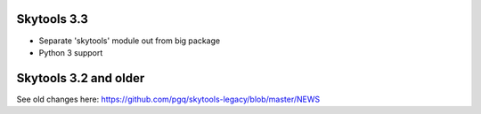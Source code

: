 
Skytools 3.3
------------

* Separate 'skytools' module out from big package
* Python 3 support

Skytools 3.2 and older
----------------------

See old changes here:
https://github.com/pgq/skytools-legacy/blob/master/NEWS


